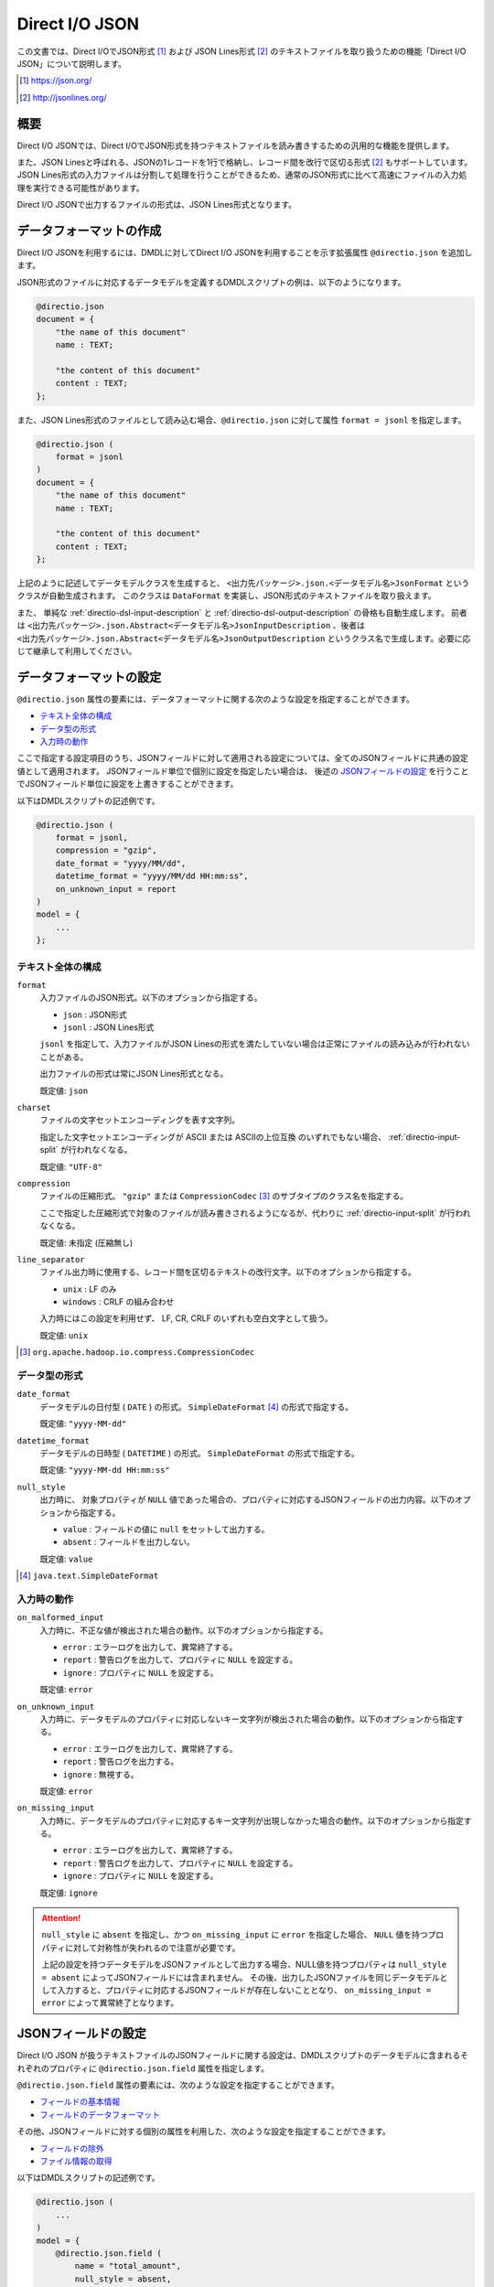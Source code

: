 ===============
Direct I/O JSON
===============

この文書では、Direct I/OでJSON形式 [#]_ および JSON Lines形式 [#]_ のテキストファイルを取り扱うための機能「Direct I/O JSON」について説明します。

..  experimental::
    Asakusa Framework バージョン |version| では、 Direct I/O JSON は試験的機能として提供しています。

..  [#] https://json.org/
..  [#] http://jsonlines.org/

概要
====

Direct I/O JSONでは、Direct I/OでJSON形式を持つテキストファイルを読み書きするための汎用的な機能を提供します。

また、JSON Linesと呼ばれる、JSONの1レコードを1行で格納し、レコード間を改行で区切る形式 [2]_ もサポートしています。
JSON Lines形式の入力ファイルは分割して処理を行うことができるため、通常のJSON形式に比べて高速にファイルの入力処理を実行できる可能性があります。

Direct I/O JSONで出力するファイルの形式は、JSON Lines形式となります。

データフォーマットの作成
========================

Direct I/O JSONを利用するには、DMDLに対してDirect I/O JSONを利用することを示す拡張属性 ``@directio.json`` を追加します。

JSON形式のファイルに対応するデータモデルを定義するDMDLスクリプトの例は、以下のようになります。

..  code-block:: dmdl

    @directio.json
    document = {
        "the name of this document"
        name : TEXT;

        "the content of this document"
        content : TEXT;
    };

また、JSON Lines形式のファイルとして読み込む場合、``@directio.json`` に対して属性 ``format = jsonl`` を指定します。

..  code-block:: dmdl

    @directio.json (
        format = jsonl
    )
    document = {
        "the name of this document"
        name : TEXT;

        "the content of this document"
        content : TEXT;
    };

上記のように記述してデータモデルクラスを生成すると、 ``<出力先パッケージ>.json.<データモデル名>JsonFormat`` というクラスが自動生成されます。
このクラスは ``DataFormat`` を実装し、JSON形式のテキストファイルを取り扱えます。

また、 単純な :ref:`directio-dsl-input-description` と :ref:`directio-dsl-output-description` の骨格も自動生成します。
前者は ``<出力先パッケージ>.json.Abstract<データモデル名>JsonInputDescription`` 、後者は ``<出力先パッケージ>.json.Abstract<データモデル名>JsonOutputDescription`` というクラス名で生成します。必要に応じて継承して利用してください。

データフォーマットの設定
========================

``@directio.json`` 属性の要素には、データフォーマットに関する次のような設定を指定することができます。

* `テキスト全体の構成`_
* `データ型の形式`_
* `入力時の動作`_

ここで指定する設定項目のうち、JSONフィールドに対して適用される設定については、全てのJSONフィールドに共通の設定値として適用されます。
JSONフィールド単位で個別に設定を指定したい場合は、 後述の `JSONフィールドの設定`_ を行うことでJSONフィールド単位に設定を上書きすることができます。

以下はDMDLスクリプトの記述例です。

..  code-block:: dmdl

    @directio.json (
        format = jsonl,
        compression = "gzip",
        date_format = "yyyy/MM/dd",
        datetime_format = "yyyy/MM/dd HH:mm:ss",
        on_unknown_input = report
    )
    model = {
        ...
    };

テキスト全体の構成
------------------

``format``
  入力ファイルのJSON形式。以下のオプションから指定する。

  * ``json``  : JSON形式
  * ``jsonl`` : JSON Lines形式

  ``jsonl`` を指定して、入力ファイルがJSON Linesの形式を満たしていない場合は正常にファイルの読み込みが行われないことがある。

  出力ファイルの形式は常にJSON Lines形式となる。

  既定値: ``json``

``charset``
  ファイルの文字セットエンコーディングを表す文字列。

  指定した文字セットエンコーディングが ASCII または ASCIIの上位互換 のいずれでもない場合、 :ref:`directio-input-split` が行われなくなる。

  既定値: ``"UTF-8"``

``compression``
  ファイルの圧縮形式。 ``"gzip"`` または ``CompressionCodec`` [#]_ のサブタイプのクラス名を指定する。

  ここで指定した圧縮形式で対象のファイルが読み書きされるようになるが、代わりに :ref:`directio-input-split` が行われなくなる。

  既定値: 未指定 (圧縮無し)

``line_separator``
  ファイル出力時に使用する、レコード間を区切るテキストの改行文字。以下のオプションから指定する。

  * ``unix``    : LF のみ
  * ``windows`` : CRLF の組み合わせ

  入力時にはこの設定を利用せず、 LF, CR, CRLF のいずれも空白文字として扱う。

  既定値: ``unix``

..  [#] ``org.apache.hadoop.io.compress.CompressionCodec``

データ型の形式
--------------

``date_format``
  データモデルの日付型 ( ``DATE`` ) の形式。 ``SimpleDateFormat`` [#]_ の形式で指定する。

  既定値: ``"yyyy-MM-dd"``

``datetime_format``
  データモデルの日時型 ( ``DATETIME`` ) の形式。 ``SimpleDateFormat`` の形式で指定する。

  既定値: ``"yyyy-MM-dd HH:mm:ss"``

``null_style``
  出力時に、 対象プロパティが ``NULL`` 値であった場合の、プロパティに対応するJSONフィールドの出力内容。以下のオプションから指定する。

  * ``value``  : フィールドの値に ``null`` をセットして出力する。
  * ``absent`` : フィールドを出力しない。

  既定値: ``value``

..  [#] ``java.text.SimpleDateFormat``

入力時の動作
------------

``on_malformed_input``
  入力時に、不正な値が検出された場合の動作。以下のオプションから指定する。

  * ``error``    : エラーログを出力して、異常終了する。
  * ``report``   : 警告ログを出力して、プロパティに ``NULL`` を設定する。
  * ``ignore``   : プロパティに ``NULL`` を設定する。

  既定値: ``error``

``on_unknown_input``
  入力時に、データモデルのプロパティに対応しないキー文字列が検出された場合の動作。以下のオプションから指定する。

  * ``error``    : エラーログを出力して、異常終了する。
  * ``report``   : 警告ログを出力する。
  * ``ignore``   : 無視する。

  既定値: ``error``

``on_missing_input``
  入力時に、データモデルのプロパティに対応するキー文字列が出現しなかった場合の動作。以下のオプションから指定する。

  * ``error``    : エラーログを出力して、異常終了する。
  * ``report``   : 警告ログを出力して、プロパティに ``NULL`` を設定する。
  * ``ignore``   : プロパティに ``NULL`` を設定する。

  既定値: ``ignore``

..  attention::
    ``null_style`` に ``absent`` を指定し、かつ ``on_missing_input`` に ``error`` を指定した場合、 ``NULL`` 値を持つプロパティに対して対称性が失われるので注意が必要です。

    上記の設定を持つデータモデルをJSONファイルとして出力する場合、NULL値を持つプロパティは ``null_style = absent`` によってJSONフィールドには含まれません。
    その後、出力したJSONファイルを同じデータモデルとして入力すると、プロパティに対応するJSONフィールドが存在しないこととなり、 ``on_missing_input = error`` によって異常終了となります。

JSONフィールドの設定
====================

Direct I/O JSON が扱うテキストファイルのJSONフィールドに関する設定は、DMDLスクリプトのデータモデルに含まれるそれぞれのプロパティに ``@directio.json.field`` 属性を指定します。

``@directio.json.field`` 属性の要素には、次のような設定を指定することができます。

* `フィールドの基本情報`_
* `フィールドのデータフォーマット`_

その他、JSONフィールドに対する個別の属性を利用した、次のような設定を指定することができます。

* `フィールドの除外`_
* `ファイル情報の取得`_

以下はDMDLスクリプトの記述例です。

..  code-block:: dmdl

    @directio.json (
        ...
    )
    model = {
        @directio.json.field (
            name = "total_amount",
            null_style = absent,
            decimal_output_style = plain,
        )
        amount : DECIMAL;
    };

フィールドの基本情報
--------------------

``name``
  JSONフィールド名を表す文字列。

  この値とJSONキー文字列が一致するJSONフィールドが、この属性を指定したプロパティの入出力先となる。

  既定値: 未指定

フィールドのデータフォーマット
------------------------------

`データフォーマットの設定`_ が持つ設定のうち、次の項目については ``@directio.json.field`` 属性に同名の要素を指定することでJSONフィールド単位に設定を上書きすることができます。

* `データ型の形式`_

  * ``date_format``
  * ``datetime_format``
  * ``null_style``
* `入力時の動作`_

  * ``on_malformed_input``
  * ``on_missing_input``

フィールドの除外
----------------

データモデルに定義されている特定のプロパティをJSONフィールドとして取り扱いたくない場合の設定です。

``@directio.json.ignore``
  このプロパティをJSONフィールドとして取り扱わない。

ファイル情報の取得
------------------

入力時のテキストファイルに関する情報を取得する場合、それぞれ次の属性をプロパティに指定します。

これらの属性はファイル入力時のみ有効です。
これらの属性を指定したプロパティは、ファイル出力時にはJSONフィールドから除外されます。

``@directio.json.file_name``
  このフィールドに、該当データレコードが含まれるファイルパスを設定する。

  この属性を指定するプロパティには ``TEXT`` 型を指定する必要がある。

``@directio.json.line_number``
  このフィールドに、該当データレコードの開始行番号（テキスト行番号）を設定する。

  この属性を指定するプロパティには ``INT`` または ``LONG`` 型を指定する必要がある。

  この属性が指定された場合、 :ref:`directio-input-split` が行われなくなる。

``@directio.json.record_number``
  このフィールドに、該当データレコードのレコード番号を設定する。

  この属性を指定するプロパティには ``INT`` または ``LONG`` 型を指定する必要がある。

  この属性が指定された場合、 :ref:`directio-input-split` が行われなくなる。

制限事項
========

Asakusa Framework バージョン |version| の Direct I/O JSON には、以下のような制限事項があります。

未対応のデータ型
----------------

Direct I/O JSON ではJSONの以下のデータ型を取り扱うことはできません。

* 配列
* オブジェクト

入力となるJSONのフィールドにこれらのデータ型が含まれていた場合、不正な値が検出された場合と同じ動作となります。
デフォルトの設定ではエラーとして異常終了しますが、 `データフォーマットの設定`_ の ``on_malformed_input`` または ``on_unknown_input`` を適切に設定することにより、
JSONファイル全体、またはJSONフィールド単位でこの動作を変更することもできます。
